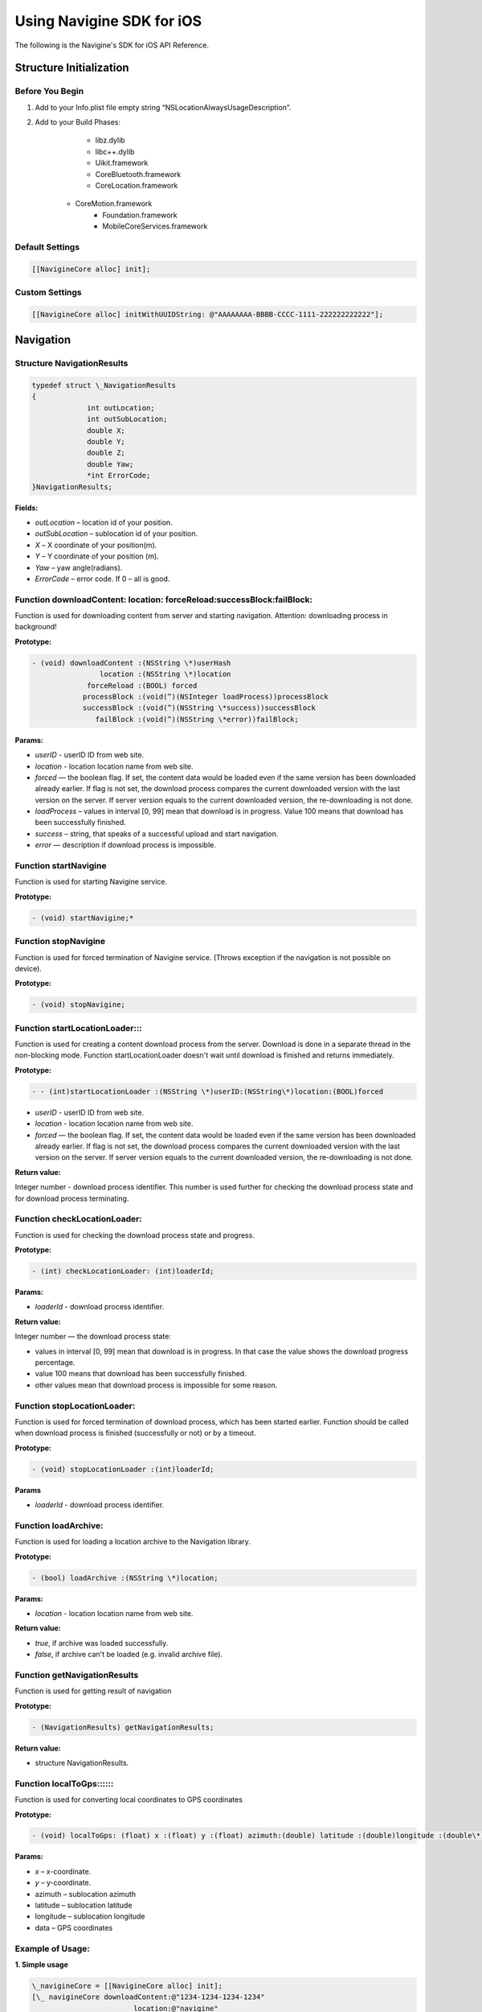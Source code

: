 Using Navigine SDK for iOS
==========================

The following is the Navigine's SDK for iOS API Reference.

Structure Initialization
------------------------

Before You Begin
^^^^^^^^^^^^^^^^

#. Add to your Info.plist file empty string “NSLocationAlwaysUsageDescription”.
#. Add to your Build Phases:
	* libz.dylib
	* libc++.dylib
	* Uikit.framework
	* CoreBluetooth.framework
	* CoreLocation.framework
    * CoreMotion.framework
	* Foundation.framework 
	* MobileCoreServices.framework

Default Settings
^^^^^^^^^^^^^^^^

.. code-block:: Java
   
   [[NavigineCore alloc] init];

Custom Settings
^^^^^^^^^^^^^^^

.. code-block:: Java
   
   [[NavigineCore alloc] initWithUUIDString: @"AAAAAAAA-BBBB-CCCC-1111-222222222222"];

Navigation
----------

Structure NavigationResults
^^^^^^^^^^^^^^^^^^^^^^^^^^^

.. code-block:: Java
   
   typedef struct \_NavigationResults
   {
		int outLocation;
		int outSubLocation;
		double X;
		double Y;
		double Z;
		double Yaw;
		*int ErrorCode;
   }NavigationResults;

**Fields:**

* *outLocation* – location id of your position.
* *outSubLocation* – sublocation id of your position. 
* *X* – X coordinate of your position(m).
* *Y* – Y coordinate of your position (m).
* *Yaw* – yaw angle(radians).
* *ErrorCode* – error code. If 0 – all is good.

Function downloadContent: location: forceReload:successBlock:failBlock:
^^^^^^^^^^^^^^^^^^^^^^^^^^^^^^^^^^^^^^^^^^^^^^^^^^^^^^^^^^^^^^^^^^^^^^^

Function is used for downloading content from server and starting navigation. Attention: downloading process in background!

**Prototype:**

.. code-block:: Java
   
   - (void) downloadContent :(NSString \*)userHash
                   location :(NSString \*)location
                forceReload :(BOOL) forced
               processBlock :(void(^)(NSInteger loadProcess))processBlock
               successBlock :(void(^)(NSString \*success))successBlock
                  failBlock :(void(^)(NSString \*error))failBlock;

**Params:**

* *userID* - userID ID from web site.
* *location* - location location name from web site.
* *forced* — the boolean flag. If set, the content data would be loaded even if the same version has been downloaded already earlier. If flag is not set, the download process compares the current downloaded version with the last version on the server. If server version equals to the current downloaded version, the re-downloading is not done.
* *loadProcess* – values in interval [0, 99] mean that download is in progress. Value 100 means that download has been successfully finished.
* *success* – string, that speaks of a successful upload and start navigation.
* *error* — description if download process is impossible.

Function startNavigine
^^^^^^^^^^^^^^^^^^^^^^

Function is used for starting Navigine service.

**Prototype:**

.. code-block:: Java
   
   - (void) startNavigine;*

Function stopNavigine
^^^^^^^^^^^^^^^^^^^^^

Function is used for forced termination of Navigine service. (Throws exception if the navigation is not possible on device).

**Prototype:**

.. code-block:: Java
   
   - (void) stopNavigine;

Function startLocationLoader:::
^^^^^^^^^^^^^^^^^^^^^^^^^^^^^^^

Function is used for creating a content download process from the server. Download is done in a separate thread in the non-blocking mode. Function startLocationLoader doesn't wait until download is finished and returns immediately.

**Prototype:**

.. code-block:: Java
   
   - - (int)startLocationLoader :(NSString \*)userID:(NSString\*)location:(BOOL)forced

* *userID* - userID ID from web site.
* *location* - location location name from web site.
* *forced* — the boolean flag. If set, the content data would be loaded even if the same version has been downloaded already earlier. If flag is not set, the download process compares the current downloaded version with the last version on the server. If server version equals to the current downloaded version, the re-downloading is not done.

**Return value:**

Integer number - download process identifier. This number is used further for checking the download process state and for download process terminating.

Function сheckLocationLoader:
^^^^^^^^^^^^^^^^^^^^^^^^^^^^^

Function is used for checking the download process state and progress.

**Prototype:**

.. code-block:: Java
   
   - (int) сheckLocationLoader: (int)loaderId;

**Params:**

* *loaderId* - download process identifier.

**Return value:**

Integer number — the download process state:

* values in interval [0, 99] mean that download is in progress. In that case the value shows the download progress percentage.
* value 100 means that download has been successfully finished.
* other values mean that download process is impossible for some reason.

Function stopLocationLoader:
^^^^^^^^^^^^^^^^^^^^^^^^^^^^

Function is used for forced termination of download process, which has been started earlier. Function should be called when download process is finished (successfully or not) or by a timeout. 

**Prototype:**

.. code-block:: Java
   
   - (void) stopLocationLoader :(int)loaderId;

**Params**

* *loaderId* - download process identifier.

Function loadArchive:
^^^^^^^^^^^^^^^^^^^^^

Function is used for loading a location archive to the Navigation library.

**Prototype:**

.. code-block:: Java
   
   - (bool) loadArchive :(NSString \*)location;

**Params:**

* *location* - location location name from web site.

**Return value:**

* *true*, if archive was loaded successfully.
* *false*, if archive can't be loaded (e.g. invalid archive file).

Function getNavigationResults
^^^^^^^^^^^^^^^^^^^^^^^^^^^^^

Function is used for getting result of navigation 

**Prototype:**

.. code-block:: Java
   
   - (NavigationResults) getNavigationResults;

**Return value:** 

* structure NavigationResults.

Function localToGps::::::
^^^^^^^^^^^^^^^^^^^^^^^^^

Function is used for converting local coordinates to GPS coordinates

**Prototype:**

.. code-block:: Java
   
   - (void) localToGps: (float) x :(float) y :(float) azimuth:(double) latitude :(double)longitude :(double\*) data;

**Params:**

* *x* – x-coordinate.
* *y* – y-coordinate.
* azimuth – sublocation azimuth
* latitude – sublocation latitude
* longitude – sublocation longitude
* data – GPS coordinates

Example of Usage:
^^^^^^^^^^^^^^^^^

**1. Simple usage**

.. code-block:: Java
   
   \_navigineCore = [[NavigineCore alloc] init];
   [\_ navigineCore downloadContent:@"1234-1234-1234-1234"
                           location:@"navigine"
                        forceReload:NO
                       processBlock:^(NSInteger loadProcess) {
               NSLog(@"Load process: %zd",loadProcess);
                     } successBlock:^(NSString \*success) {
                           NSlog(@”SUCCESS!”)
                        } failBlock:^(NSString \*error) {
                          if(error) NSLog(@"ERROR %@",error);
                        }];*

**2. Expert usage**

.. code-block:: Java
   
   \_navigineCore = [[NavigineCore alloc] init];
   
   int \_loaderID = [\_navigineCore startLocationLoader :@"1234-1234-1234-1234" :@ "navigine" :NO];
   int loadProcess = 0;
   loadProcess = [\_navigineCore checkLocationLoader :\_loaderID];
   while (loadProcess < 100){
     loadProcess = [\_navigineCore checkLocationLoader :\_loaderID];
     if(loadProcess == 255) {
         [\_navigineCore stopLocationLoader];
         return;
     }
   }
   [\_navigineCore stopLocationLoader];
   [\_navigineCore loadArchive:@”navigine”];
   @try {
    [\_navigineCore startNavigine];
    }
   @catch (NSException \*exception) {
    NSLog(@"Exception caught: reason: %@",exception.description);
   }
   @finally {
   NSLog(@"Finally");
   }
   NavigationResults res=[\_navigineCore getNavigationResults];

Making Route
------------

Class Vertex
^^^^^^^^^^^^

.. code-block:: Java
   
   @interface Vertex : NSObject{}
   @property (assign,nonatomic) int subLocation;
   @property (assign,nonatomic) double x;
   @property (assign,nonatomic) double y;
   @end

**Fields:**

* *subLocation* – sublocation id of vertex\ *. x* – X coordinate of vertex (m).
* *y* – Y coordinate of vertex (m).

Function makeRoute::::::
^^^^^^^^^^^^^^^^^^^^^^^^

Function is used for making route from one position to other.

**Prototype:**

.. code-block:: Java
   
   - (NSArray\*) makeRoute :(int)id1 :(double)x1 :(double)y1 :(int)id2:(double)x2*:(double)y2;

**Params:**

* *id{1,2}* – sublocation id of start or finish point.
* *x{1,2}* – X coordinate of start or finish point.
* *y{1,2}* – Y coordinate of start or finish point.

**Return value:**

NSArray object – array with Vertex structures.

Example of Usage:

.. code-block:: Java
   
   NSString \*path = [\_navigineCore makeRoute :1234 :0.0 :0.0 :1234:100.0 :100.0];

Location
--------

Function getLocationId:
^^^^^^^^^^^^^^^^^^^^^^^

Function is used for getting current location id

**Prototype:**

.. code-block:: Java
   
   -(int) getLocationId:(NSInteger \*)id;

**Params:**

* *id* – current sublocation id.

**Return value:** 

error (0 if ok).

Function getSublocDictionary:
^^^^^^^^^^^^^^^^^^^^^^^^^^^^^

Function is used for getting "index"->"id" sublocation dictionary

**Prototype:**

.. code-block:: Java
   
   - (int) getSublocDictionary:(NSDictionary \*\*)sublocDictionary;

**Params:**

* *sublocDictionary* - sublocation dictionary.

**Return value:** 

error (0 if ok).

Function getCurrentVersion:
^^^^^^^^^^^^^^^^^^^^^^^^^^^

Function is used for getting current location version

**Prototype:**

.. code-block:: Java
   
   - (int) getCurrentVersion:(NSInteger \*)currentVersion;

**Params:**

* *currentVersion* - current location version.

**Return value:** 

error (0 if ok).

Images
------

Function getSVGImageByIndex:: / getPNGImageByIndex::
^^^^^^^^^^^^^^^^^^^^^^^^^^^^^^^^^^^^^^^^^^^^^^^^^^^^

Function is used for getting image from zip (SVG, PNG)

**Prototype:**

.. code-block:: Java
   
   - (int) getSVGImageByIndex :(NSInteger)index :(NSData \*\*)imData;
   - (int) getPNGImageByIndex :(NSInteger)index :(NSData \*\*)imData;

**Params:**

* *index* - the ordinal sublocation in admin panel.
* *imData* - image data.

**Return value:**

error (0 if ok).

Function’s getSVGImageById:: / getPNGImageById::
^^^^^^^^^^^^^^^^^^^^^^^^^^^^^^^^^^^^^^^^^^^^^^^^

Function is used for getting image from zip (SVG, PNG)

**Prototype:**

.. code-block:: Java
   
   - (int) getSVGImageById :(NSInteger)id :(NSData \*\*)imData;
   - (int) getPNGImageById :(NSInteger)id :(NSData \*\*)imData;

**Params:**

* *id* - sublocation id.
* *imData* image data

**Return value:**

error (0 if ok).

Function’s getWidthAndHeight:ByIndex:
^^^^^^^^^^^^^^^^^^^^^^^^^^^^^^^^^^^^^

Function is used for getting width and height of image 

**Prototype:**

.. code-block:: Java
   
   - (int)getWidthAndHeight: (double\*)width :(double\*)height byIndex:(NSInteger)index;

**Params:**

* *width* – image width
* *height* – image height
* *index* - the ordinal sublocation in admin panel.

**Return value:**

error (0 if ok).

Function’s getWidthAndHeight:ById:
^^^^^^^^^^^^^^^^^^^^^^^^^^^^^^^^^^

Function is used for getting width and height of image 

**Prototype:**

.. code-block:: Java
   
   - (int)getWidthAndHeight: (double\*)width :(double\*)heightbyIndex:(NSInteger)id;

**Params:**

* *width* – image width
* *height* – image height
* *id* –image sublocation id

**Return value:**

error (0 if ok).

Pushes & Venues
---------------

Class Push
^^^^^^^^^^

.. code-block:: Java
   
   @interface Push : NSObject{}
   @property(nonatomic, strong) NSString \*pushTitle;
   @property(nonatomic, strong) NSString \*pushContent;
   @property(nonatomic, strong) NSString \*pushImage;
   @end

**Fields:**

* *pushTitle* - title of push. *pushContent* - content of push.
* *pushImage* - url path to image of push.

Class Venues
^^^^^^^^^^^^

.. code-block:: Java
   
   @interface Venue : NSObject{}
   @property(nonatomic, strong) NSString \*name;
   @property(nonatomic, strong) NSString \*realX;
   @property(nonatomic, strong) NSString \*realY;
   @property(nonatomic, strong) NSString \*image;
   @property(nonatomic, strong) NSString \*phone;
   @property(nonatomic, strong) NSString \*descript;
   @end

**Fields:**

* *name* - name of venue.
* *realX* - X coordinate of venue (m).
* *realY* - Y coordinate of venue (m).
* *image* - url path to image of venue content.
* *phone* - phone number of venue.
* *descript* - other info about venue.
 
Protocol NavigineCoreDelegate
^^^^^^^^^^^^^^^^^^^^^^^^^^^^^

Delegate for NavigineCore.

.. code-block:: Java
   
   @protocol NavigineCoreDelegate;

Function startRangePushes
^^^^^^^^^^^^^^^^^^^^^^^^^

Function is used for checking pushes from web site.

**Prototype:**

.. code-block:: Java
   
   - (void) startRangePushes;

Function didRangePushWithTitle: Content: Image
^^^^^^^^^^^^^^^^^^^^^^^^^^^^^^^^^^^^^^^^^^^^^^

Tells the delegate that push in range. Function is called by the timeout of the web site.

**Prototype:**

.. code-block:: Java
   
   - (void) didRangePushWithTitle :(NSString \*)title Content :(NSString \*)content Image :(NSString \*)image;

**Params:**

* *pushTitle* - title of push.
* *pushContent* - content of push.
* *pushImage* - url path to image of push.

Function didRangePushWithTitle: Content: Image: Id:
^^^^^^^^^^^^^^^^^^^^^^^^^^^^^^^^^^^^^^^^^^^^^^^^^^^

Tells the delegate that push in range. Function is called by the timeout of the web site.

**Prototype:**

.. code-block:: Java
   
   - (void) didRangePushWithTitle :(NSString \*)title Content :(NSString \*)content Image :(NSString \*)image Id:(NSInteger) id;

**Params:**

* *pushTitle* - title of push.
* *pushContent* - content of push.
* *pushImage* - url path to image of push.
* *id – push id*

Function startRangeVenues:
^^^^^^^^^^^^^^^^^^^^^^^^^^

Function is used for checking venues from web site.

**Prototype:**

.. code-block:: Java
   
   - (void) startRangeVenues;

Function didRangeVenues:
^^^^^^^^^^^^^^^^^^^^^^^^

Tells the delegate that venue in range. 

**Prototype:**

.. code-block:: Java
   
   - (void) didRangeVenues :(NSArray \*)venues;

**Params:**

* NSArray object – array with Venue structures.

Background Navigation
---------------------

Before Starting
^^^^^^^^^^^^^^^

Select “Your target” -> “Capabilities” -> enable “Background mode” -> “Location updates” and “Uses Bluetooth LE accessories”

Function navigationResultsInBackground
^^^^^^^^^^^^^^^^^^^^^^^^^^^^^^^^^^^^^^

Function is used for getting result of navigation when app in background or app not running. If application is in the background function is called once per second.

If application not run function is called by OS signal.

But there are a couple of caveats:

* Your app launches into the background only for a few seconds.
* iOS can take its own sweet time to decide you entered a CLBeaconRegion. I have seen it take up to four minutes.

More info:
`http://developer.radiusnetworks.com/2013/11/13/ibeacon-monitoring-in-the-background-and-foreground.html <http://developer.radiusnetworks.com/2013/11/13/ibeacon-monitoring-in-the-background-and-foreground.html>`__\

**Prototype:**

.. code-block:: Java
   
   - (void) navigationResultsInBackground :(NavigationResults)navigationResults;

**Params:**

* *navigationResults* - structure NavigationResults.